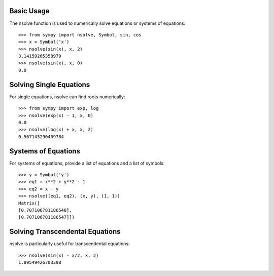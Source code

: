 Basic Usage
-----------

The nsolve function is used to numerically solve equations or systems of equations::

    >>> from sympy import nsolve, Symbol, sin, cos
    >>> x = Symbol('x')
    >>> nsolve(sin(x), x, 2)
    3.14159265358979
    >>> nsolve(sin(x), x, 0)
    0.0

Solving Single Equations
------------------------

For single equations, nsolve can find roots numerically::

    >>> from sympy import exp, log
    >>> nsolve(exp(x) - 1, x, 0)
    0.0
    >>> nsolve(log(x) + x, x, 2)
    0.567143290409784

Systems of Equations
-------------------

For systems of equations, provide a list of equations and a list of symbols::

    >>> y = Symbol('y')
    >>> eq1 = x**2 + y**2 - 1
    >>> eq2 = x - y
    >>> nsolve((eq1, eq2), (x, y), (1, 1))
    Matrix([
    [0.707106781186548],
    [0.707106781186547]])

Solving Transcendental Equations
--------------------------------

nsolve is particularly useful for transcendental equations::

    >>> nsolve(sin(x) - x/2, x, 2)
    1.89549426703398

